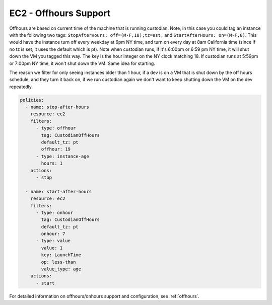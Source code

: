 .. _ec2offhours:

EC2 - Offhours Support
======================

Offhours are based on current time of the machine that is running custodian.
Note, in this case you could tag an instance with the following two tags:
``StopAfterHours: off=(M-F,18);tz=est;`` and ``StartAfterHours: on=(M-F,8)``.
This would have the instance turn off every weekday at 6pm NY time, and turn on
every day at 8am California time (since if no tz is set, it uses the default
which is pt). Note when custodian runs, if it's 6:00pm or 6:59 pm NY time, it
will shut down the VM you tagged this way. The key is the hour integer on the NY
clock matching 18. If custodian runs at 5:59pm or 7:00pm NY time, it won't shut
down the VM. Same idea for starting.

The reason we filter for only seeing instances older than 1 hour, if a dev is
on a VM that is shut down by the off hours schedule, and they turn it back on,
if we run custodian again we don't want to keep shutting down the VM on the dev
repeatedly.

.. code-block:: yaml

   policies:
     - name: stop-after-hours
       resource: ec2
       filters:
         - type: offhour
           tag: CustodianOffHours
           default_tz: pt
           offhour: 19
         - type: instance-age
           hours: 1
       actions:
         - stop

     - name: start-after-hours
       resource: ec2
       filters:
         - type: onhour
           tag: CustodianOffHours
           default_tz: pt
           onhour: 7
         - type: value
           value: 1
           key: LaunchTime
           op: less-than
           value_type: age
       actions:
         - start

For detailed information on offhours/onhours support and configuration, see
:ref:`offhours`.
